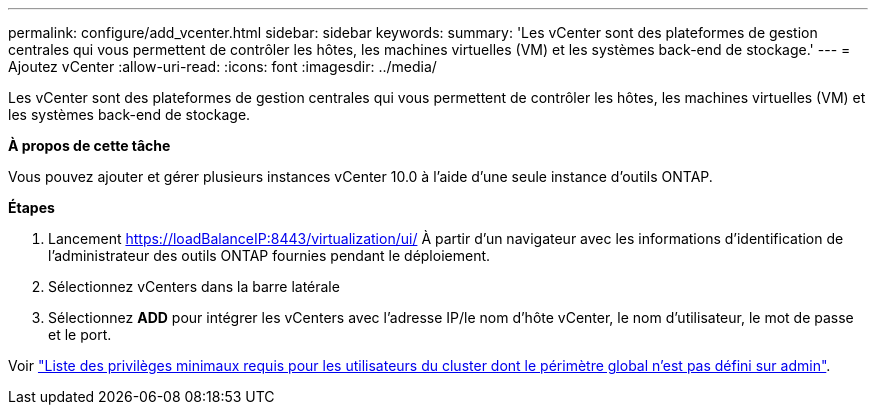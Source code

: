 ---
permalink: configure/add_vcenter.html 
sidebar: sidebar 
keywords:  
summary: 'Les vCenter sont des plateformes de gestion centrales qui vous permettent de contrôler les hôtes, les machines virtuelles (VM) et les systèmes back-end de stockage.' 
---
= Ajoutez vCenter
:allow-uri-read: 
:icons: font
:imagesdir: ../media/


[role="lead"]
Les vCenter sont des plateformes de gestion centrales qui vous permettent de contrôler les hôtes, les machines virtuelles (VM) et les systèmes back-end de stockage.

*À propos de cette tâche*

Vous pouvez ajouter et gérer plusieurs instances vCenter 10.0 à l'aide d'une seule instance d'outils ONTAP.

*Étapes*

. Lancement https://loadBalanceIP:8443/virtualization/ui/[] À partir d'un navigateur avec les informations d'identification de l'administrateur des outils ONTAP fournies pendant le déploiement.
. Sélectionnez vCenters dans la barre latérale
. Sélectionnez *ADD* pour intégrer les vCenters avec l'adresse IP/le nom d'hôte vCenter, le nom d'utilisateur, le mot de passe et le port.


Voir link:../configure/task_configure_user_role_and_privileges.html["Liste des privilèges minimaux requis pour les utilisateurs du cluster dont le périmètre global n'est pas défini sur admin"].
